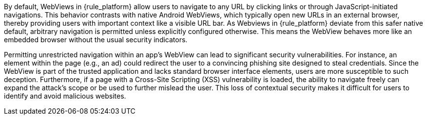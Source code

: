 By default, WebViews in {rule_platform} allow users to navigate to any URL by clicking links or through JavaScript-initiated navigations. This behavior contrasts with native Android WebViews, which typically open new URLs in an external browser, thereby providing users with important context like a visible URL bar. As Webviews in {rule_platform} deviate from this safer native default, arbitrary navigation is permitted unless explicitly configured otherwise. This means the WebView behaves more like an embedded browser without the usual security indicators.

Permitting unrestricted navigation within an app's WebView can lead to significant security vulnerabilities. For instance, an element within the page (e.g., an ad) could redirect the user to a convincing phishing site designed to steal credentials. Since the WebView is part of the trusted application and lacks standard browser interface elements, users are more susceptible to such deception. Furthermore, if a page with a Cross-Site Scripting (XSS) vulnerability is loaded, the ability to navigate freely can expand the attack's scope or be used to further mislead the user. This loss of contextual security makes it difficult for users to identify and avoid malicious websites.
